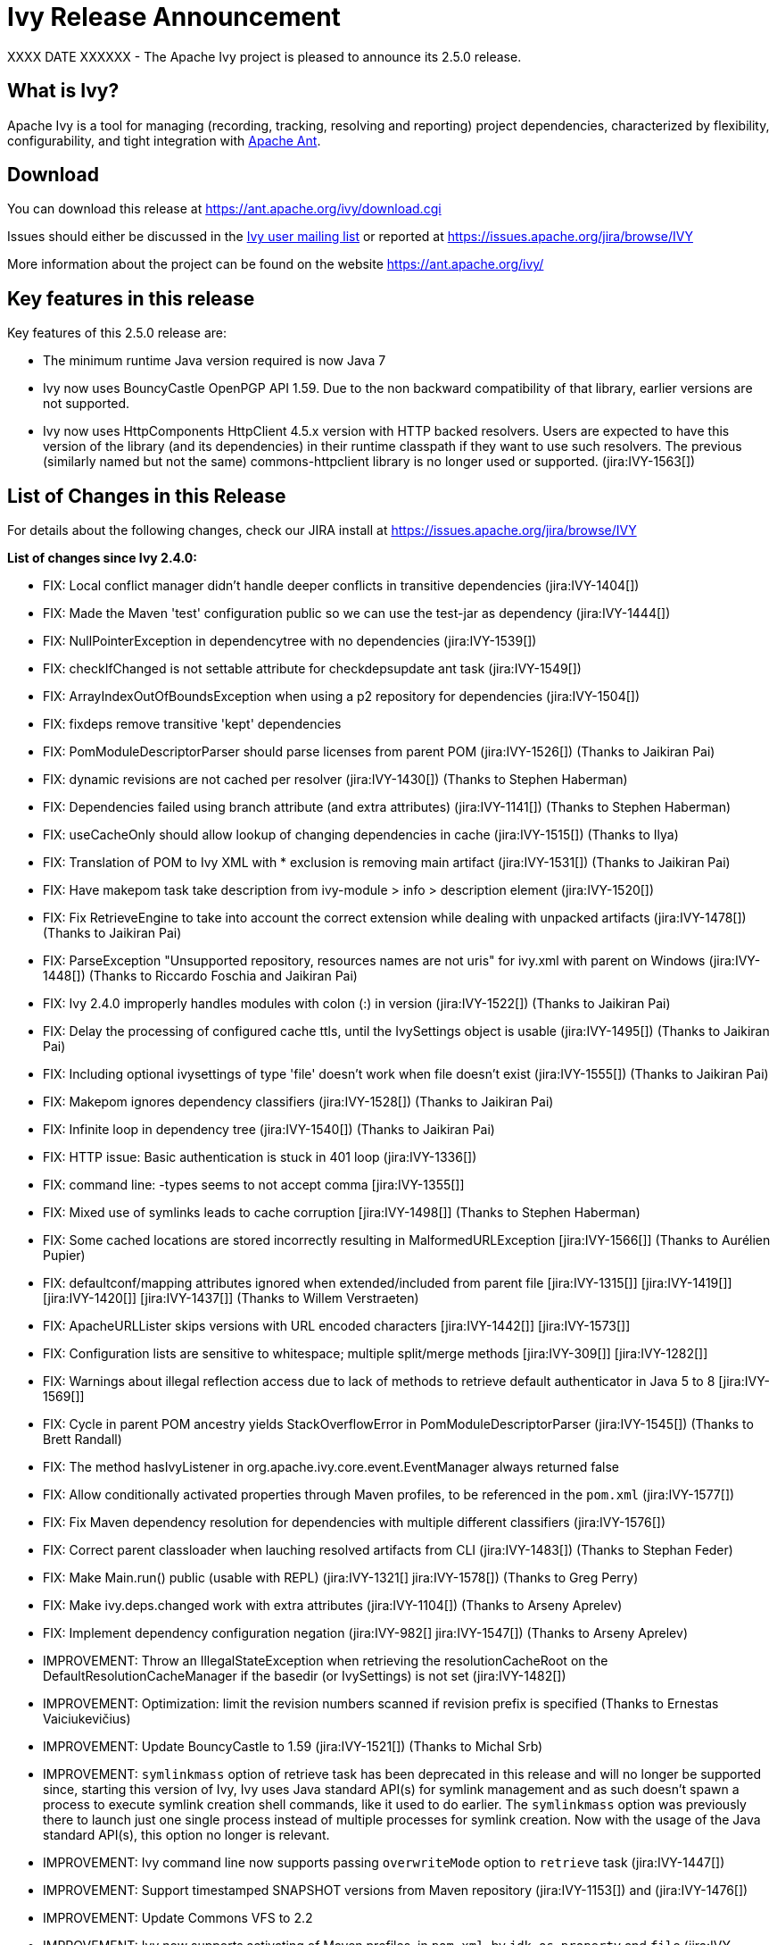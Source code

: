 ////
   Licensed to the Apache Software Foundation (ASF) under one
   or more contributor license agreements.  See the NOTICE file
   distributed with this work for additional information
   regarding copyright ownership.  The ASF licenses this file
   to you under the Apache License, Version 2.0 (the
   "License"); you may not use this file except in compliance
   with the License.  You may obtain a copy of the License at

     http://www.apache.org/licenses/LICENSE-2.0

   Unless required by applicable law or agreed to in writing,
   software distributed under the License is distributed on an
   "AS IS" BASIS, WITHOUT WARRANTIES OR CONDITIONS OF ANY
   KIND, either express or implied.  See the License for the
   specific language governing permissions and limitations
   under the License.
////

= Ivy Release Announcement

XXXX DATE XXXXXX - The Apache Ivy project is pleased to announce its 2.5.0 release.

== What is Ivy?
Apache Ivy is a tool for managing (recording, tracking, resolving and reporting) project dependencies, characterized by flexibility,
configurability, and tight integration with link:https://ant.apache.org/[Apache Ant].

== Download
You can download this release at link:https://ant.apache.org/ivy/download.cgi[]

Issues should either be discussed in the link:https://ant.apache.org/ivy/mailing-lists.html[Ivy user mailing list] or reported at link:https://issues.apache.org/jira/browse/IVY[]

More information about the project can be found on the website link:https://ant.apache.org/ivy/[]

== Key features in this release

Key features of this 2.5.0 release are:

    * The minimum runtime Java version required is now Java 7
    * Ivy now uses BouncyCastle OpenPGP API 1.59. Due to the non backward compatibility of that library, earlier versions are not supported.
    * Ivy now uses HttpComponents HttpClient 4.5.x version with HTTP backed resolvers. Users are expected to have this version of the library (and its dependencies) in their runtime classpath if they want to use such resolvers. The previous (similarly named but not the same) commons-httpclient library is no longer used or supported. (jira:IVY-1563[])


== List of Changes in this Release

For details about the following changes, check our JIRA install at link:https://issues.apache.org/jira/browse/IVY[]

*List of changes since Ivy 2.4.0:*

- FIX: Local conflict manager didn't handle deeper conflicts in transitive dependencies (jira:IVY-1404[])
- FIX: Made the Maven 'test' configuration public so we can use the test-jar as dependency (jira:IVY-1444[])
- FIX: NullPointerException in dependencytree with no dependencies (jira:IVY-1539[])
- FIX: checkIfChanged is not settable attribute for checkdepsupdate ant task (jira:IVY-1549[])
- FIX: ArrayIndexOutOfBoundsException when using a p2 repository for dependencies (jira:IVY-1504[])
- FIX: fixdeps remove transitive 'kept' dependencies
- FIX: PomModuleDescriptorParser should parse licenses from parent POM (jira:IVY-1526[]) (Thanks to Jaikiran Pai)
- FIX: dynamic revisions are not cached per resolver (jira:IVY-1430[]) (Thanks to Stephen Haberman)
- FIX: Dependencies failed using branch attribute (and extra attributes) (jira:IVY-1141[]) (Thanks to Stephen Haberman)
- FIX: useCacheOnly should allow lookup of changing dependencies in cache (jira:IVY-1515[]) (Thanks to Ilya)
- FIX: Translation of POM to Ivy XML with * exclusion is removing main artifact (jira:IVY-1531[]) (Thanks to Jaikiran Pai)
- FIX: Have makepom task take description from ivy-module > info > description element (jira:IVY-1520[])
- FIX: Fix RetrieveEngine to take into account the correct extension while dealing with unpacked artifacts (jira:IVY-1478[]) (Thanks to Jaikiran Pai)
- FIX: ParseException "Unsupported repository, resources names are not uris" for ivy.xml with parent on Windows (jira:IVY-1448[]) (Thanks to Riccardo Foschia and Jaikiran Pai)
- FIX: Ivy 2.4.0 improperly handles modules with colon (:) in version (jira:IVY-1522[]) (Thanks to Jaikiran Pai)
- FIX: Delay the processing of configured cache ttls, until the IvySettings object is usable (jira:IVY-1495[]) (Thanks to Jaikiran Pai)
- FIX: Including optional ivysettings of type 'file' doesn't work when file doesn't exist (jira:IVY-1555[]) (Thanks to Jaikiran Pai)
- FIX: Makepom ignores dependency classifiers (jira:IVY-1528[]) (Thanks to Jaikiran Pai)
- FIX: Infinite loop in dependency tree (jira:IVY-1540[]) (Thanks to Jaikiran Pai)
- FIX: HTTP issue: Basic authentication is stuck in 401 loop (jira:IVY-1336[])
- FIX: command line: -types seems to not accept comma [jira:IVY-1355[]]
- FIX: Mixed use of symlinks leads to cache corruption [jira:IVY-1498[]] (Thanks to Stephen Haberman)
- FIX: Some cached locations are stored incorrectly resulting in MalformedURLException [jira:IVY-1566[]] (Thanks to Aur&eacute;lien Pupier)
- FIX: defaultconf/mapping attributes ignored when extended/included from parent file [jira:IVY-1315[]] [jira:IVY-1419[]] [jira:IVY-1420[]] [jira:IVY-1437[]] (Thanks to Willem Verstraeten)
- FIX: ApacheURLLister skips versions with URL encoded characters [jira:IVY-1442[]] [jira:IVY-1573[]]
- FIX: Configuration lists are sensitive to whitespace; multiple split/merge methods [jira:IVY-309[]] [jira:IVY-1282[]]
- FIX: Warnings about illegal reflection access due to lack of methods to retrieve default authenticator in Java 5 to 8 [jira:IVY-1569[]]
- FIX: Cycle in parent POM ancestry yields StackOverflowError in PomModuleDescriptorParser (jira:IVY-1545[]) (Thanks to Brett Randall)
- FIX: The method hasIvyListener in org.apache.ivy.core.event.EventManager always returned false
- FIX: Allow conditionally activated properties through Maven profiles, to be referenced in the `pom.xml` (jira:IVY-1577[])
- FIX: Fix Maven dependency resolution for dependencies with multiple different classifiers (jira:IVY-1576[])
- FIX: Correct parent classloader when lauching resolved artifacts from CLI (jira:IVY-1483[]) (Thanks to Stephan Feder)
- FIX: Make Main.run() public (usable with REPL) (jira:IVY-1321[] jira:IVY-1578[]) (Thanks to Greg Perry)
- FIX: Make ivy.deps.changed work with extra attributes (jira:IVY-1104[]) (Thanks to Arseny Aprelev)
- FIX: Implement dependency configuration negation (jira:IVY-982[] jira:IVY-1547[]) (Thanks to Arseny Aprelev)

- IMPROVEMENT: Throw an IllegalStateException when retrieving the resolutionCacheRoot on the DefaultResolutionCacheManager if the basedir (or IvySettings) is not set (jira:IVY-1482[])
- IMPROVEMENT: Optimization: limit the revision numbers scanned if revision prefix is specified (Thanks to Ernestas Vaiciukevi&ccaron;ius)
- IMPROVEMENT: Update BouncyCastle to 1.59 (jira:IVY-1521[]) (Thanks to Michal Srb)
- IMPROVEMENT: `symlinkmass` option of retrieve task has been deprecated in this release and will no longer be supported since, starting this version of Ivy, Ivy uses Java standard API(s) for symlink management and as such doesn't spawn a process to execute symlink creation shell commands, like it used to do earlier. The `symlinkmass` option was previously there to launch just one single process instead of multiple processes for symlink creation. Now with the usage of the Java standard API(s), this option no longer is relevant.
- IMPROVEMENT: Ivy command line now supports passing `overwriteMode` option to `retrieve` task (jira:IVY-1447[])
- IMPROVEMENT: Support timestamped SNAPSHOT versions from Maven repository (jira:IVY-1153[]) and (jira:IVY-1476[])
- IMPROVEMENT: Update Commons VFS to 2.2
- IMPROVEMENT: Ivy now supports activating of Maven profiles, in `pom.xml`, by `jdk`, `os`, `property` and `file` (jira:IVY-1558[]) and (jira:IVY-1577[])

- NEW: Lets SSH-based resolvers use an `~/.ssh/config` file to find username/hostname/keyfile options (Thanks to Colin Stanfill)
- NEW: Add ivy.maven.lookup.sources and ivy.maven.lookup.javadoc variables to control the lookup of the additional artifacts. Defaults to true, for backward compatibility (jira:IVY-1529[])
- NEW: Add (conditional) support for SHA-256, SHA-512 and SHA-384 checksum algorithms (jira:IVY-1554[]) (Thanks to Jaikiran Pai)
- NEW: The standalone Ivy jar can now be used to generate a pom file for the resolved module, using the `makepom` option (Thanks to link:https://github.com/aanno[Thomas Pasch])


////
 Samples :
- NEW: bla bla bla (jira:IVY-1234[]) (Thanks to Jane Doe)
- IMPROVEMENT: bla bla bla (jira:IVY-1234[]) (Thanks to Jane Doe)
- FIX: bla bla bla (jira:IVY-1234[]) (Thanks to Jane Doe)
- DOCUMENTATION: bla bla bla (jira:IVY-1234[]) (Thanks to Jane Doe)
////

== Committers and Contributors

Here is the list of people who have contributed source code and documentation up to this release. Many thanks to all of them, and also to the whole IvyDE community contributing ideas and feedback, and promoting the use of Apache Ivy !

*Committers:*

* Matt Benson
* Jean-Louis Boudart
* Maarten Coene
* Charles Duffy
* Gintautas Grigelionis
* Xavier Hanin
* Nicolas Lalev&eacute;e
* Jaikiran Pai
* Jon Schneider
* Gilles Scokart

*Contributors:*

* Ingo Adler
* Mathieu Anquetin
* Arseny Aprelev
* Andreas Axelsson
* St&eacute;phane Bailliez
* Karl Baum
* Andrew Bernhagen
* Mikkel Bjerg
* Per Arnold Blaasmo
* Jeffrey Blattman
* Jasper Blues
* Jim Bonanno
* Joseph Boyd
* Dave Brosius
* Matthieu Brouillard
* Carlton Brown
* Mirko Bulovic
* Ed Burcher
* Jamie Burns
* Wei Chen
* Chris Chilvers
* Kristian Cibulskis
* Andrea Bernardo Ciddio
* Archie Cobbs
* Flavio Coutinho da Costa
* Stefan De Boey
* Mykhailo Delegan
* Charles Duffy
* Martin Eigenbrodt
* Alexandr Esaulov
* Stephen Evanchik
* Stephan Feder
* Robin Fernandes
* Gregory Fernandez
* Danno Ferrin
* Riccardo Foschia
* Benjamin Francisoud
* Wolfgang Frank
* Jacob Grydholt Jensen
* John Gibson
* Mitch Gitman
* Evgeny Goldin
* Scott Goldstein
* Stephen Haberman
* Aaron Hachez
* Ben Hale
* Peter Hayes
* Scott Hebert
* Payam Hekmat
* Tobias Himstedt
* Achim Huegen
* Pierre H&auml;gnestrand
* Ilya
* Matt Inger
* Anders Jacobsson
* Anders Janmyr
* Steve Jones
* Christer Jonsson
* Michael Kebe
* Matthias Kilian
* Alexey Kiselev
* Gregory Kisling
* Stepan Koltsov
* Heschi Kreinick
* Sebastian Krueger
* Thomas Kurpick
* Costin Leau
* Tat Leung
* Antoine Levy-Lambert
* Tony Likhite
* Andrey Lomakin
* William Lyvers
* Sakari Maaranen
* Jan Materne
* Markus M. May
* Abel Muino
* J. Lewis Muir
* Stephen Nesbitt
* Joshua Nichols
* Bernard Niset
* Ales Nosek
* David Maplesden
* Glen Marchesani
* Phil Messenger
* Steve Miller
* Mathias Muller
* Randy Nott
* Peter Oxenham
* Douglas Palmer
* Thomas Pasch
* Jesper Pedersen
* Emmanuel Pellereau
* Greg Perry
* Carsten Pfeiffer
* Yanus Poluektovich
* Roshan Punnoose
* Aur&eacute;lien Pupier
* Jean-Baptiste Quenot
* Carl Quinn
* Damon Rand
* Geoff Reedy
* Torkild U. Resheim
* Christian Riege
* Frederic Riviere
* Jens Rohloff
* Andreas Sahlbach
* Brian Sanders
* Adrian Sandor
* Michael Scheetz
* Ben Schmidt
* Ruslan Shevchenko
* John Shields
* Nihal Sinha
* Gene Smith
* Michal Srb
* Colin Stanfill
* Simon Steiner
* Johan Stuyts
* John Tinetti
* Erwin Tratar
* Jason Trump
* David Turner
* Ernestas Vaiciukevi&ccaron;ius
* Tjeerd Verhagen
* Willem Verstraeten
* Richard Vowles
* Sven Walter
* Zhong Wang
* James P. White
* Tom Widmer
* John Williams
* Chris Wood
* Patrick Woodworth
* Jaroslaw Wypychowski
* Sven Zethelius
* Aleksey Zhukov
